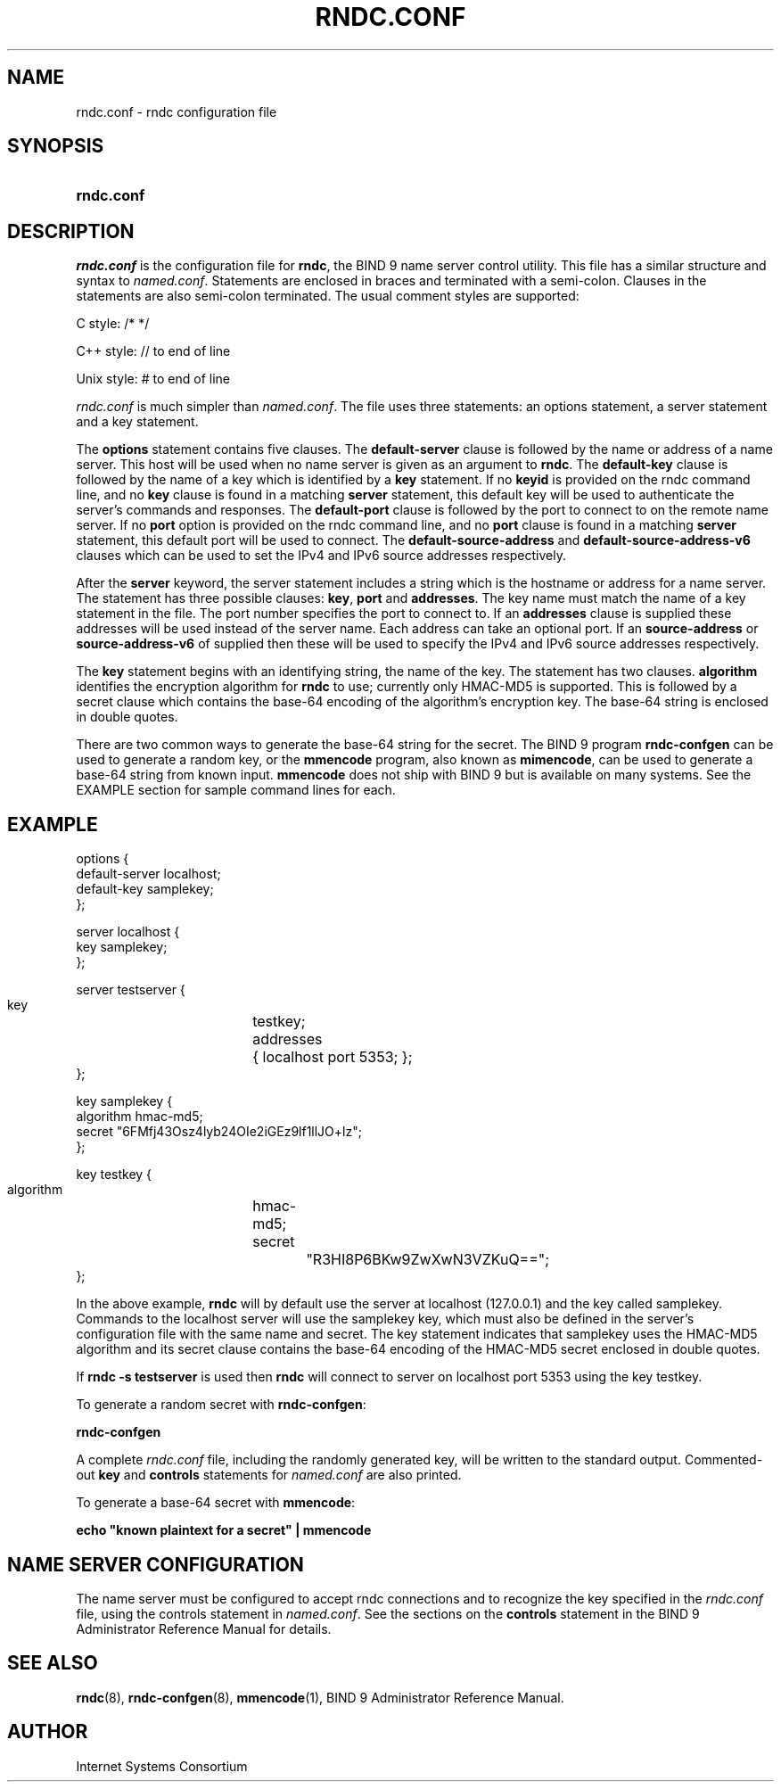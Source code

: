 .\" Copyright (C) 2004, 2005, 2007 Internet Systems Consortium, Inc. ("ISC")
.\" Copyright (C) 2000, 2001 Internet Software Consortium.
.\" 
.\" Permission to use, copy, modify, and distribute this software for any
.\" purpose with or without fee is hereby granted, provided that the above
.\" copyright notice and this permission notice appear in all copies.
.\" 
.\" THE SOFTWARE IS PROVIDED "AS IS" AND ISC DISCLAIMS ALL WARRANTIES WITH
.\" REGARD TO THIS SOFTWARE INCLUDING ALL IMPLIED WARRANTIES OF MERCHANTABILITY
.\" AND FITNESS. IN NO EVENT SHALL ISC BE LIABLE FOR ANY SPECIAL, DIRECT,
.\" INDIRECT, OR CONSEQUENTIAL DAMAGES OR ANY DAMAGES WHATSOEVER RESULTING FROM
.\" LOSS OF USE, DATA OR PROFITS, WHETHER IN AN ACTION OF CONTRACT, NEGLIGENCE
.\" OR OTHER TORTIOUS ACTION, ARISING OUT OF OR IN CONNECTION WITH THE USE OR
.\" PERFORMANCE OF THIS SOFTWARE.
.\"
.\" $Id: rndc.conf.5,v 1.39 2009/06/10 00:27:21 each Exp $
.\"
.hy 0
.ad l
.\"Generated by db2man.xsl. Don't modify this, modify the source.
.de Sh \" Subsection
.br
.if t .Sp
.ne 5
.PP
\fB\\$1\fR
.PP
..
.de Sp \" Vertical space (when we can't use .PP)
.if t .sp .5v
.if n .sp
..
.de Ip \" List item
.br
.ie \\n(.$>=3 .ne \\$3
.el .ne 3
.IP "\\$1" \\$2
..
.TH "RNDC.CONF" 5 "June 30, 2000" "" ""
.SH NAME
rndc.conf \- rndc configuration file
.SH "SYNOPSIS"
.HP 10
\fBrndc\&.conf\fR
.SH "DESCRIPTION"
.PP
\fIrndc\&.conf\fR is the configuration file for \fBrndc\fR, the BIND 9 name server control utility\&. This file has a similar structure and syntax to \fInamed\&.conf\fR\&. Statements are enclosed in braces and terminated with a semi\-colon\&. Clauses in the statements are also semi\-colon terminated\&. The usual comment styles are supported:
.PP
C style: /* */
.PP
C++ style: // to end of line
.PP
Unix style: # to end of line
.PP
\fIrndc\&.conf\fR is much simpler than \fInamed\&.conf\fR\&. The file uses three statements: an options statement, a server statement and a key statement\&.
.PP
The \fBoptions\fR statement contains five clauses\&. The \fBdefault\-server\fR clause is followed by the name or address of a name server\&. This host will be used when no name server is given as an argument to \fBrndc\fR\&. The \fBdefault\-key\fR clause is followed by the name of a key which is identified by a \fBkey\fR statement\&. If no \fBkeyid\fR is provided on the rndc command line, and no \fBkey\fR clause is found in a matching \fBserver\fR statement, this default key will be used to authenticate the server's commands and responses\&. The \fBdefault\-port\fR clause is followed by the port to connect to on the remote name server\&. If no \fBport\fR option is provided on the rndc command line, and no \fBport\fR clause is found in a matching \fBserver\fR statement, this default port will be used to connect\&. The \fBdefault\-source\-address\fR and \fBdefault\-source\-address\-v6\fR clauses which can be used to set the IPv4 and IPv6 source addresses respectively\&.
.PP
After the \fBserver\fR keyword, the server statement includes a string which is the hostname or address for a name server\&. The statement has three possible clauses: \fBkey\fR, \fBport\fR and \fBaddresses\fR\&. The key name must match the name of a key statement in the file\&. The port number specifies the port to connect to\&. If an \fBaddresses\fR clause is supplied these addresses will be used instead of the server name\&. Each address can take an optional port\&. If an \fBsource\-address\fR or \fBsource\-address\-v6\fR of supplied then these will be used to specify the IPv4 and IPv6 source addresses respectively\&.
.PP
The \fBkey\fR statement begins with an identifying string, the name of the key\&. The statement has two clauses\&. \fBalgorithm\fR identifies the encryption algorithm for \fBrndc\fR to use; currently only HMAC\-MD5 is supported\&. This is followed by a secret clause which contains the base\-64 encoding of the algorithm's encryption key\&. The base\-64 string is enclosed in double quotes\&.
.PP
There are two common ways to generate the base\-64 string for the secret\&. The BIND 9 program \fBrndc\-confgen\fR can be used to generate a random key, or the \fBmmencode\fR program, also known as \fBmimencode\fR, can be used to generate a base\-64 string from known input\&. \fBmmencode\fR does not ship with BIND 9 but is available on many systems\&. See the EXAMPLE section for sample command lines for each\&.
.SH "EXAMPLE"
.PP
.nf
      options {
        default\-server  localhost;
        default\-key     samplekey;
      };
.fi
.PP
.nf
      server localhost {
        key             samplekey;
      };
.fi
.PP
.nf
      server testserver {
        key		testkey;
        addresses	{ localhost port 5353; };
      };
.fi
.PP
.nf
      key samplekey {
        algorithm       hmac\-md5;
        secret          "6FMfj43Osz4lyb24OIe2iGEz9lf1llJO+lz";
      };
.fi
.PP
.nf
      key testkey {
        algorithm	hmac\-md5;
        secret		"R3HI8P6BKw9ZwXwN3VZKuQ==";
      };
.fi
.PP
In the above example, \fBrndc\fR will by default use the server at localhost (127\&.0\&.0\&.1) and the key called samplekey\&. Commands to the localhost server will use the samplekey key, which must also be defined in the server's configuration file with the same name and secret\&. The key statement indicates that samplekey uses the HMAC\-MD5 algorithm and its secret clause contains the base\-64 encoding of the HMAC\-MD5 secret enclosed in double quotes\&.
.PP
If \fBrndc \-s testserver\fR is used then \fBrndc\fR will connect to server on localhost port 5353 using the key testkey\&.
.PP
To generate a random secret with \fBrndc\-confgen\fR:
.PP
\fBrndc\-confgen\fR 
.PP
A complete \fIrndc\&.conf\fR file, including the randomly generated key, will be written to the standard output\&. Commented\-out \fBkey\fR and \fBcontrols\fR statements for \fInamed\&.conf\fR are also printed\&.
.PP
To generate a base\-64 secret with \fBmmencode\fR:
.PP
\fBecho "known plaintext for a secret" | mmencode\fR 
.SH "NAME SERVER CONFIGURATION"
.PP
The name server must be configured to accept rndc connections and to recognize the key specified in the \fIrndc\&.conf\fR file, using the controls statement in \fInamed\&.conf\fR\&. See the sections on the \fBcontrols\fR statement in the BIND 9 Administrator Reference Manual for details\&.
.SH "SEE ALSO"
.PP
\fBrndc\fR(8), \fBrndc\-confgen\fR(8), \fBmmencode\fR(1), BIND 9 Administrator Reference Manual\&.
.SH "AUTHOR"
.PP
Internet Systems Consortium 
